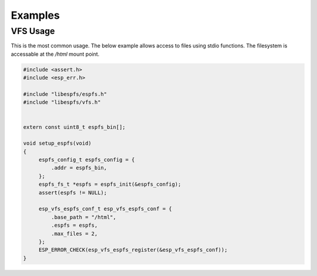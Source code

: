 ********
Examples
********

VFS Usage
=========

This is the most common usage. The below example allows access to files using
stdio functions. The filesystem is accessable at the */html* mount point.

.. code-block:: c

   #include <assert.h>
   #include <esp_err.h>

   #include "libespfs/espfs.h"
   #include "libespfs/vfs.h"


   extern const uint8_t espfs_bin[];

   void setup_espfs(void)
   {
        espfs_config_t espfs_config = {
            .addr = espfs_bin,
        };
        espfs_fs_t *espfs = espfs_init(&espfs_config);
        assert(espfs != NULL);

        esp_vfs_espfs_conf_t esp_vfs_espfs_conf = {
            .base_path = "/html",
            .espfs = espfs,
            .max_files = 2,
        };
        ESP_ERROR_CHECK(esp_vfs_espfs_register(&esp_vfs_espfs_conf));
   }
